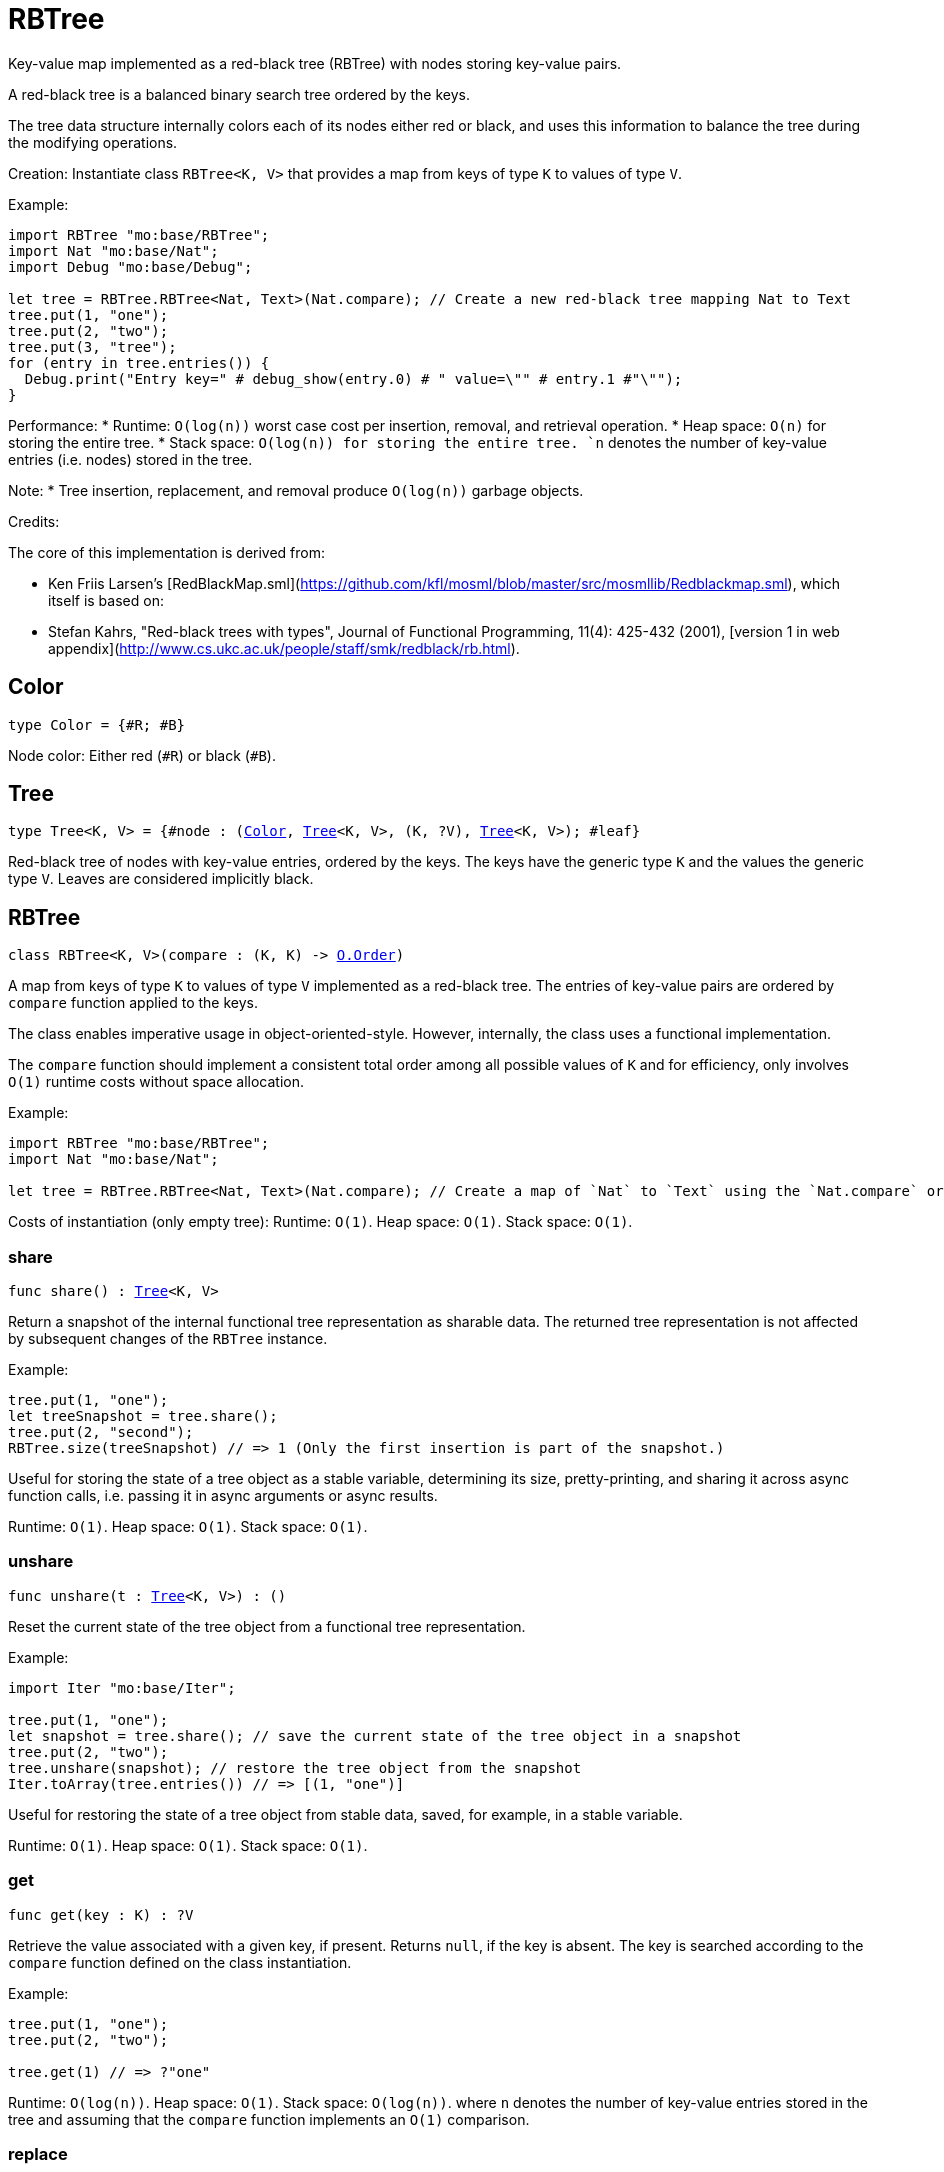 [[module.RBTree]]
= RBTree

Key-value map implemented as a red-black tree (RBTree) with nodes storing key-value pairs.

A red-black tree is a balanced binary search tree ordered by the keys.

The tree data structure internally colors each of its nodes either red or black,
and uses this information to balance the tree during the modifying operations.

Creation:
Instantiate class `RBTree<K, V>` that provides a map from keys of type `K` to values of type `V`.

Example:
```motoko
import RBTree "mo:base/RBTree";
import Nat "mo:base/Nat";
import Debug "mo:base/Debug";

let tree = RBTree.RBTree<Nat, Text>(Nat.compare); // Create a new red-black tree mapping Nat to Text
tree.put(1, "one");
tree.put(2, "two");
tree.put(3, "tree");
for (entry in tree.entries()) {
  Debug.print("Entry key=" # debug_show(entry.0) # " value=\"" # entry.1 #"\"");
}
```

Performance:
* Runtime: `O(log(n))` worst case cost per insertion, removal, and retrieval operation.
* Heap space: `O(n)` for storing the entire tree.
* Stack space: `O(log(n)) for storing the entire tree.
`n` denotes the number of key-value entries (i.e. nodes) stored in the tree.

Note:
* Tree insertion, replacement, and removal produce `O(log(n))` garbage objects.

Credits:

The core of this implementation is derived from:

* Ken Friis Larsen's [RedBlackMap.sml](https://github.com/kfl/mosml/blob/master/src/mosmllib/Redblackmap.sml), which itself is based on:
* Stefan Kahrs, "Red-black trees with types", Journal of Functional Programming, 11(4): 425-432 (2001), [version 1 in web appendix](http://www.cs.ukc.ac.uk/people/staff/smk/redblack/rb.html).

[[type.Color]]
== Color

[source.no-repl,motoko,subs=+macros]
----
type Color = {#R; #B}
----

Node color: Either red (`#R`) or black (`#B`).

[[type.Tree]]
== Tree

[source.no-repl,motoko,subs=+macros]
----
type Tree<K, V> = {#node : (xref:#type.Color[Color], xref:#type.Tree[Tree]<K, V>, (K, ?V), xref:#type.Tree[Tree]<K, V>); #leaf}
----

Red-black tree of nodes with key-value entries, ordered by the keys.
The keys have the generic type `K` and the values the generic type `V`.
Leaves are considered implicitly black.

[[type.RBTree]]
== RBTree

[source.no-repl,motoko,subs=+macros]
----
class RBTree<K, V>(compare : (K, K) -> xref:Order.adoc#type.Order[O.Order])
----

A map from keys of type `K` to values of type `V` implemented as a red-black tree.
The entries of key-value pairs are ordered by `compare` function applied to the keys.

The class enables imperative usage in object-oriented-style.
However, internally, the class uses a functional implementation.

The `compare` function should implement a consistent total order among all possible values of `K` and
for efficiency, only involves `O(1)` runtime costs without space allocation.

Example:
```motoko name=initialize
import RBTree "mo:base/RBTree";
import Nat "mo:base/Nat";

let tree = RBTree.RBTree<Nat, Text>(Nat.compare); // Create a map of `Nat` to `Text` using the `Nat.compare` order
```

Costs of instantiation (only empty tree):
Runtime: `O(1)`.
Heap space: `O(1)`.
Stack space: `O(1)`.



[[RBTree.share]]
=== share

[source.no-repl,motoko,subs=+macros]
----
func share() : xref:#type.Tree[Tree]<K, V>
----

Return a snapshot of the internal functional tree representation as sharable data.
The returned tree representation is not affected by subsequent changes of the `RBTree` instance.


Example:
```motoko include=initialize

tree.put(1, "one");
let treeSnapshot = tree.share();
tree.put(2, "second");
RBTree.size(treeSnapshot) // => 1 (Only the first insertion is part of the snapshot.)
```

Useful for storing the state of a tree object as a stable variable, determining its size, pretty-printing, and sharing it across async function calls,
i.e. passing it in async arguments or async results.

Runtime: `O(1)`.
Heap space: `O(1)`.
Stack space: `O(1)`.

[[RBTree.unshare]]
=== unshare

[source.no-repl,motoko,subs=+macros]
----
func unshare(t : xref:#type.Tree[Tree]<K, V>) : ()
----

Reset the current state of the tree object from a functional tree representation.

Example:
```motoko include=initialize
import Iter "mo:base/Iter";

tree.put(1, "one");
let snapshot = tree.share(); // save the current state of the tree object in a snapshot
tree.put(2, "two");
tree.unshare(snapshot); // restore the tree object from the snapshot
Iter.toArray(tree.entries()) // => [(1, "one")]
```

Useful for restoring the state of a tree object from stable data, saved, for example, in a stable variable.

Runtime: `O(1)`.
Heap space: `O(1)`.
Stack space: `O(1)`.

[[RBTree.get]]
=== get

[source.no-repl,motoko,subs=+macros]
----
func get(key : K) : ?V
----

Retrieve the value associated with a given key, if present. Returns `null`, if the key is absent.
The key is searched according to the `compare` function defined on the class instantiation.

Example:
```motoko include=initialize

tree.put(1, "one");
tree.put(2, "two");

tree.get(1) // => ?"one"
```

Runtime: `O(log(n))`.
Heap space: `O(1)`.
Stack space: `O(log(n))`.
where `n` denotes the number of key-value entries stored in the tree and
assuming that the `compare` function implements an `O(1)` comparison.

[[RBTree.replace]]
=== replace

[source.no-repl,motoko,subs=+macros]
----
func replace(key : K, value : V) : ?V
----

Replace the value associated with a given key, if the key is present.
Otherwise, if the key does not yet exist, insert the key-value entry.

Returns the previous value of the key, if the key already existed.
Otherwise, `null`, if the key did not yet exist before.

Example:
```motoko include=initialize
import Iter "mo:base/Iter";

tree.put(1, "old one");
tree.put(2, "two");

ignore tree.replace(1, "new one");
Iter.toArray(tree.entries()) // => [(1, "new one"), (2, "two")]
```

Runtime: `O(log(n))`.
Heap space: `O(1)` retained memory plus garbage, see the note below.
Stack space: `O(log(n))`.
where `n` denotes the number of key-value entries stored in the tree and
assuming that the `compare` function implements an `O(1)` comparison.

Note: Creates `O(log(n))` garbage objects.

[[RBTree.put]]
=== put

[source.no-repl,motoko,subs=+macros]
----
func put(key : K, value : V)
----

Insert a key-value entry in the tree. If the key already exists, it overwrites the associated value.

Example:
```motoko include=initialize
import Iter "mo:base/Iter";

tree.put(1, "one");
tree.put(2, "two");
tree.put(3, "three");
Iter.toArray(tree.entries()) // now contains three entries
```

Runtime: `O(log(n))`.
Heap space: `O(1)` retained memory plus garbage, see the note below.
Stack space: `O(log(n))`.
where `n` denotes the number of key-value entries stored in the tree and
assuming that the `compare` function implements an `O(1)` comparison.

Note: Creates `O(log(n))` garbage objects.

[[RBTree.delete]]
=== delete

[source.no-repl,motoko,subs=+macros]
----
func delete(key : K)
----

Delete the entry associated with a given key, if the key exists.
No effect if the key is absent. Same as `remove(key)` except that it
does not have a return value.

Example:
```motoko include=initialize
import Iter "mo:base/Iter";

tree.put(1, "one");
tree.put(2, "two");

tree.delete(1);
Iter.toArray(tree.entries()) // => [(2, "two")].
```

Runtime: `O(log(n))`.
Heap space: `O(1)` retained memory plus garbage, see the note below.
Stack space: `O(log(n))`.
where `n` denotes the number of key-value entries stored in the tree and
assuming that the `compare` function implements an `O(1)` comparison.

Note: Creates `O(log(n))` temporary objects that will be collected as garbage.

[[RBTree.remove]]
=== remove

[source.no-repl,motoko,subs=+macros]
----
func remove(key : K) : ?V
----

Remove the entry associated with a given key, if the key exists, and return the associated value.
Returns `null` without any other effect if the key is absent.

Example:
```motoko include=initialize
import Iter "mo:base/Iter";

tree.put(1, "one");
tree.put(2, "two");

ignore tree.remove(1);
Iter.toArray(tree.entries()) // => [(2, "two")].
```

Runtime: `O(log(n))`.
Heap space: `O(1)` retained memory plus garbage, see the note below.
Stack space: `O(log(n))`.
where `n` denotes the number of key-value entries stored in the tree and
assuming that the `compare` function implements an `O(1)` comparison.

Note: Creates `O(log(n))` garbage objects.

[[RBTree.entries]]
=== entries

[source.no-repl,motoko,subs=+macros]
----
func entries() : xref:Iter.adoc#type.Iter[I.Iter]<(K, V)>
----

An iterator for the key-value entries of the map, in ascending key order.
The iterator takes a snapshot view of the tree and is not affected by concurrent modifications.

Example:
```motoko include=initialize
import Debug "mo:base/Debug";

tree.put(1, "one");
tree.put(2, "two");
tree.put(3, "two");

for (entry in tree.entries()) {
  Debug.print("Entry key=" # debug_show(entry.0) # " value=\"" # entry.1 #"\"");
}

// Entry key=1 value="one"
// Entry key=2 value="two"
// Entry key=3 value="three"
```

Cost of iteration over all elements:
Runtime: `O(n)`.
Heap space: `O(log(n))` retained memory plus garbage, see the note below.
Stack space: `O(log(n))`.
where `n` denotes the number of key-value entries stored in the tree.

Note: Full tree iteration creates `O(n)` temporary objects that will be collected as garbage.

[[RBTree.entriesRev]]
=== entriesRev

[source.no-repl,motoko,subs=+macros]
----
func entriesRev() : xref:Iter.adoc#type.Iter[I.Iter]<(K, V)>
----

An iterator for the key-value entries of the map, in descending key order.
The iterator takes a snapshot view of the tree and is not affected by concurrent modifications.

Example:
```motoko include=initialize
import Debug "mo:base/Debug";

let tree = RBTree.RBTree<Nat, Text>(Nat.compare);
tree.put(1, "one");
tree.put(2, "two");
tree.put(3, "two");

for (entry in tree.entriesRev()) {
  Debug.print("Entry key=" # debug_show(entry.0) # " value=\"" # entry.1 #"\"");
}

// Entry key=3 value="three"
// Entry key=2 value="two"
// Entry key=1 value="one"
```

Cost of iteration over all elements:
Runtime: `O(n)`.
Heap space: `O(log(n))` retained memory plus garbage, see the note below.
Stack space: `O(log(n))`.
where `n` denotes the number of key-value entries stored in the tree.

Note: Full tree iteration creates `O(n)` temporary objects that will be collected as garbage.

[[iter]]
== iter

[source.no-repl,motoko,subs=+macros]
----
func iter<X, Y>(tree : xref:#type.Tree[Tree]<X, Y>, direction : {#fwd; #bwd}) : xref:Iter.adoc#type.Iter[I.Iter]<(X, Y)>
----

Get an iterator for the entries of the `tree`, in ascending (`#fwd`) or descending (`#bwd`) order as specified by `direction`.
The iterator takes a snapshot view of the tree and is not affected by concurrent modifications.

Example:
```motoko
import RBTree "mo:base/RBTree";
import Nat "mo:base/Nat";
import Debug "mo:base/Debug";

let tree = RBTree.RBTree<Nat, Text>(Nat.compare);
tree.put(1, "one");
tree.put(2, "two");
tree.put(3, "two");

for (entry in RBTree.iter(tree.share(), #bwd)) { // backward iteration
  Debug.print("Entry key=" # debug_show(entry.0) # " value=\"" # entry.1 #"\"");
}

// Entry key=3 value="three"
// Entry key=2 value="two"
// Entry key=1 value="one"
```

Cost of iteration over all elements:
Runtime: `O(n)`.
Heap space: `O(log(n))` retained memory plus garbage, see the note below.
Stack space: `O(log(n))`.
where `n` denotes the number of key-value entries stored in the tree.

Note: Full tree iteration creates `O(n)` temporary objects that will be collected as garbage.

[[size]]
== size

[source.no-repl,motoko,subs=+macros]
----
func size<X, Y>(t : xref:#type.Tree[Tree]<X, Y>) : Nat
----

Determine the size of the tree as the number of key-value entries.

Example:
```motoko
import RBTree "mo:base/RBTree";
import Nat "mo:base/Nat";

let tree = RBTree.RBTree<Nat, Text>(Nat.compare);
tree.put(1, "one");
tree.put(2, "two");
tree.put(3, "three");

RBTree.size(tree.share()) // 3 entries
```

Runtime: `O(log(n))`.
Heap space: `O(1)`.
Stack space: `O(log(n))`.
where `n` denotes the number of key-value entries stored in the tree.

